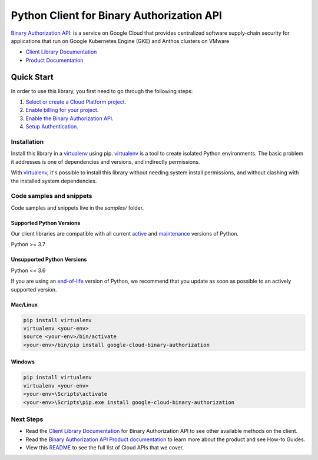 Python Client for Binary Authorization API
==========================================

|stable| |pypi| |versions|

`Binary Authorization API`_:  is a service on Google Cloud that provides centralized software supply-chain security for applications that run on Google Kubernetes Engine (GKE) and Anthos clusters on VMware

- `Client Library Documentation`_
- `Product Documentation`_

.. |stable| image:: https://img.shields.io/badge/support-stable-gold.svg
   :target: https://github.com/googleapis/google-cloud-python/blob/main/README.rst#stability-levels
.. |pypi| image:: https://img.shields.io/pypi/v/google-cloud-binary-authorization.svg
   :target: https://pypi.org/project/google-cloud-binary-authorization/
.. |versions| image:: https://img.shields.io/pypi/pyversions/google-cloud-binary-authorization.svg
   :target: https://pypi.org/project/google-cloud-binary-authorization/
.. _Binary Authorization API: https://cloud.google.com/binary-authorization
.. _Client Library Documentation: https://cloud.google.com/python/docs/reference/binaryauthorization/latest
.. _Product Documentation:  https://cloud.google.com/binary-authorization

Quick Start
-----------

In order to use this library, you first need to go through the following steps:

1. `Select or create a Cloud Platform project.`_
2. `Enable billing for your project.`_
3. `Enable the Binary Authorization API.`_
4. `Setup Authentication.`_

.. _Select or create a Cloud Platform project.: https://console.cloud.google.com/project
.. _Enable billing for your project.: https://cloud.google.com/billing/docs/how-to/modify-project#enable_billing_for_a_project
.. _Enable the Binary Authorization API.:  https://cloud.google.com/binary-authorization
.. _Setup Authentication.: https://googleapis.dev/python/google-api-core/latest/auth.html

Installation
~~~~~~~~~~~~

Install this library in a `virtualenv`_ using pip. `virtualenv`_ is a tool to
create isolated Python environments. The basic problem it addresses is one of
dependencies and versions, and indirectly permissions.

With `virtualenv`_, it's possible to install this library without needing system
install permissions, and without clashing with the installed system
dependencies.

.. _`virtualenv`: https://virtualenv.pypa.io/en/latest/


Code samples and snippets
~~~~~~~~~~~~~~~~~~~~~~~~~

Code samples and snippets live in the `samples/` folder.


Supported Python Versions
^^^^^^^^^^^^^^^^^^^^^^^^^
Our client libraries are compatible with all current `active`_ and `maintenance`_ versions of
Python.

Python >= 3.7

.. _active: https://devguide.python.org/devcycle/#in-development-main-branch
.. _maintenance: https://devguide.python.org/devcycle/#maintenance-branches

Unsupported Python Versions
^^^^^^^^^^^^^^^^^^^^^^^^^^^
Python <= 3.6

If you are using an `end-of-life`_
version of Python, we recommend that you update as soon as possible to an actively supported version.

.. _end-of-life: https://devguide.python.org/devcycle/#end-of-life-branches

Mac/Linux
^^^^^^^^^

.. code-block:: console

    pip install virtualenv
    virtualenv <your-env>
    source <your-env>/bin/activate
    <your-env>/bin/pip install google-cloud-binary-authorization


Windows
^^^^^^^

.. code-block:: console

    pip install virtualenv
    virtualenv <your-env>
    <your-env>\Scripts\activate
    <your-env>\Scripts\pip.exe install google-cloud-binary-authorization

Next Steps
~~~~~~~~~~

-  Read the `Client Library Documentation`_ for Binary Authorization API
   to see other available methods on the client.
-  Read the `Binary Authorization API Product documentation`_ to learn
   more about the product and see How-to Guides.
-  View this `README`_ to see the full list of Cloud
   APIs that we cover.

.. _Binary Authorization API Product documentation:  https://cloud.google.com/binary-authorization
.. _README: https://github.com/googleapis/google-cloud-python/blob/main/README.rst
